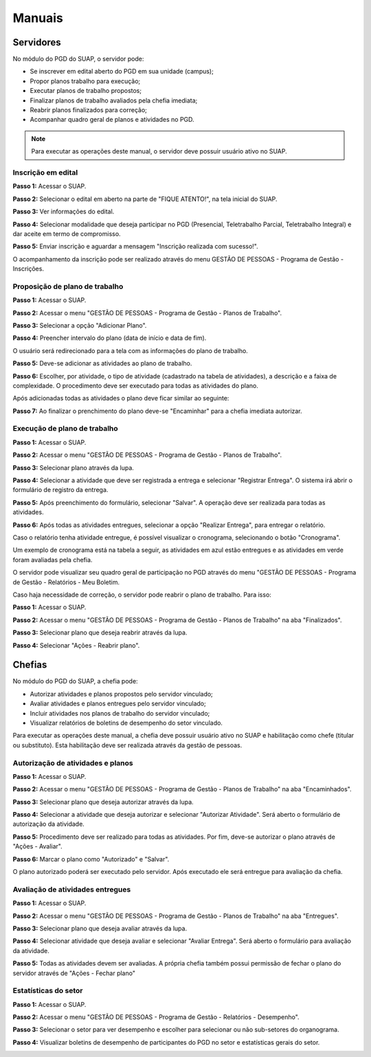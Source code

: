Manuais
=======

Servidores
------------

No módulo do PGD do SUAP, o servidor pode:

* Se inscrever em edital aberto do PGD em sua unidade (campus);
* Propor planos trabalho para execução;
* Executar planos de trabalho propostos;
* Finalizar planos de trabalho avaliados pela chefia imediata;
* Reabrir planos finalizados para correção;
* Acompanhar quadro geral de planos e atividades no PGD.


.. Note::

   Para executar as operações deste manual, o servidor deve possuir usuário ativo no SUAP.



Inscrição em edital
^^^^^^^^^^^^^^^^^^^^

**Passo 1:** Acessar o SUAP.

.. image:: suap.png

**Passo 2:** Selecionar o edital em aberto na parte de "FIQUE ATENTO!", na tela inicial do SUAP.

.. image:: edital-pgd.png

**Passo 3:** Ver informações do edital.

.. image:: info-edital.png

**Passo 4:** Selecionar modalidade que deseja participar no PGD (Presencial, Teletrabalho Parcial, Teletrabalho Integral) e dar aceite em termo de compromisso.

.. image:: inscricao.png

**Passo 5:** Enviar inscrição e aguardar a mensagem "Inscrição realizada com sucesso!".

O acompanhamento da inscrição pode ser realizado através do menu GESTÃO DE PESSOAS - Programa de Gestão - Inscrições.

.. image:: menu-inscricoes.png

.. image:: minha-inscricao.png


Proposição de plano de trabalho
^^^^^^^^^^^^^^^^^^^^^^^^^^^^^^^^^^^

**Passo 1:** Acessar o SUAP.

.. image:: suap.png

**Passo 2:** Acessar o menu "GESTÃO DE PESSOAS - Programa de Gestão - Planos de Trabalho".

.. image:: menu-plano.png

**Passo 3:** Selecionar a opção "Adicionar Plano".

.. image:: add-plano.png

**Passo 4:** Preencher intervalo do plano (data de início e data de fim).

.. image:: form-plano.png

O usuário será redirecionado para a tela com as informações do plano de trabalho.

.. image:: tela-plano.png

**Passo 5:** Deve-se adicionar as atividades ao plano de trabalho.

.. image:: acoes-add-atividade.png

**Passo 6:** Escolher, por atividade, o tipo de atividade (cadastrado na tabela de atividades), a descrição e a faixa de complexidade. O procedimento deve ser executado para todas as atividades do plano.

.. image:: form-add-atividade.png

Após adicionadas todas as atividades o plano deve ficar similar ao seguinte:

.. image:: tela-plano-preenchido.png

**Passo 7:** Ao finalizar o prenchimento do plano deve-se "Encaminhar" para a chefia imediata autorizar.

.. image:: acoes-add-atividade.png

Execução de plano de trabalho
^^^^^^^^^^^^^^^^^^^^^^^^^^^^^^^^^^^

**Passo 1:** Acessar o SUAP.

.. image:: suap.png

**Passo 2:** Acessar o menu "GESTÃO DE PESSOAS - Programa de Gestão - Planos de Trabalho".

.. image:: tela-planos-autorizados.png

**Passo 3:** Selecionar plano através da lupa.

.. image:: plano-registrar-entrega.png

**Passo 4:** Selecionar a atividade que deve ser registrada a entrega e selecionar "Registrar Entrega". O sistema irá abrir o formulário de registro da entrega. 

.. image:: form-reg-entrega-1.png
.. image:: form-reg-entrega-2.png
.. image:: form-reg-entrega-3.png

**Passo 5:** Após preenchimento do formulário, selecionar "Salvar". A operação deve ser realizada para todas as atividades.

.. image:: tela-plano-atividades-entregues.png

**Passo 6:** Após todas as atividades entregues, selecionar a opção "Realizar Entrega", para entregar o relatório.

.. image:: acoes-realizar-entrega.png

Caso o relatório tenha atividade entregue, é possível visualizar o cronograma, selecionando o botão "Cronograma".

.. image:: botao-cronograma.png

Um exemplo de cronograma está na tabela a seguir, as atividades em azul estão entregues e as atividades em verde foram avaliadas pela chefia.

.. image:: cronograma-plano.png

O servidor pode visualizar seu quadro geral de participação no PGD através do menu "GESTÃO DE PESSOAS - Programa de Gestão - Relatórios - Meu Boletim.

.. image:: meu-boletim-1.png

.. image:: meu-boletim-2.png

Caso haja necessidade de correção, o servidor pode reabrir o plano de trabalho. Para isso:

**Passo 1:** Acessar o SUAP.

.. image:: suap.png

**Passo 2:** Acessar o menu "GESTÃO DE PESSOAS - Programa de Gestão - Planos de Trabalho" na aba "Finalizados".

.. image:: planos-finalizados.png

**Passo 3:** Selecionar plano que deseja reabrir através da lupa.

.. image:: tela-plano-finalizado.png

**Passo 4:** Selecionar "Ações - Reabrir plano".

.. image:: acoes-reabrir-plano.png

Chefias
----------------

No módulo do PGD do SUAP, a chefia pode:

* Autorizar atividades e planos propostos pelo servidor vinculado;
* Avaliar atividades e planos entregues pelo servidor vinculado;
* Incluir atividades nos planos de trabalho do servidor vinculado;
* Visualizar relatórios de boletins de desempenho do setor vinculado.

.. Note::

Para executar as operações deste manual, a chefia deve possuir usuário ativo no SUAP e habilitação como chefe (titular ou substituto). Esta habilitação deve ser realizada através da gestão de pessoas.


Autorização de atividades e planos
^^^^^^^^^^^^^^^^^^^^^^^^^^^^^^^^^^^

**Passo 1:** Acessar o SUAP.

.. image:: suap.png

**Passo 2:** Acessar o menu "GESTÃO DE PESSOAS - Programa de Gestão - Planos de Trabalho" na aba "Encaminhados".

.. image:: planos-encaminhados.png

**Passo 3:** Selecionar plano que deseja autorizar através da lupa.

.. image:: plano-autorizar.png

**Passo 4:** Selecionar a atividade que deseja autorizar e selecionar "Autorizar Atividade". Será aberto o formulário de autorização da atividade.

.. image:: form-autorizar-atividade.png

**Passo 5:** Procedimento deve ser realizado para todas as atividades. Por fim, deve-se autorizar o plano através de "Ações - Avaliar".

.. image:: acoes-avaliar-plano.png

**Passo 6:** Marcar o plano como "Autorizado" e "Salvar".

.. image:: form-autorizar-plano.png

O plano autorizado poderá ser executado pelo servidor. Após executado ele será entregue para avaliação da chefia.

Avaliação de atividades entregues
^^^^^^^^^^^^^^^^^^^^^^^^^^^^^^^^^

**Passo 1:** Acessar o SUAP.

.. image:: suap.png

**Passo 2:** Acessar o menu "GESTÃO DE PESSOAS - Programa de Gestão - Planos de Trabalho" na aba "Entregues".

.. image:: planos-entregues.png

**Passo 3:** Selecionar plano que deseja avaliar através da lupa.

.. image:: tela-avaliar-plano.png

**Passo 4:** Selecionar atividade que deseja avaliar e selecionar "Avaliar Entrega". Será aberto o formulário para avaliação da atividade.

.. image:: form-avaliar-entrega-1.png
.. image:: form-avaliar-entrega-2.png
.. image:: form-avaliar-entrega-3.png

**Passo 5:** Todas as atividades devem ser avaliadas. A própria chefia também possui permissão de fechar o plano do servidor através de "Ações - Fechar plano"

.. image:: acoes-fechar-plano.png

Estatísticas do setor
^^^^^^^^^^^^^^^^^^^^^^

**Passo 1:** Acessar o SUAP.

.. image:: suap.png

**Passo 2:** Acessar o menu "GESTÃO DE PESSOAS - Programa de Gestão - Relatórios - Desempenho".

.. image:: menu-desempenho.png

**Passo 3:** Selecionar o setor para ver desempenho e escolher para selecionar ou não sub-setores do organograma.

.. image:: form-desempenho-setor.png

**Passo 4:** Visualizar boletins de desempenho de participantes do PGD no setor e estatísticas gerais do setor.

.. image:: estatisticas-setor-1.png
.. image:: estatisticas-setor-2.png




